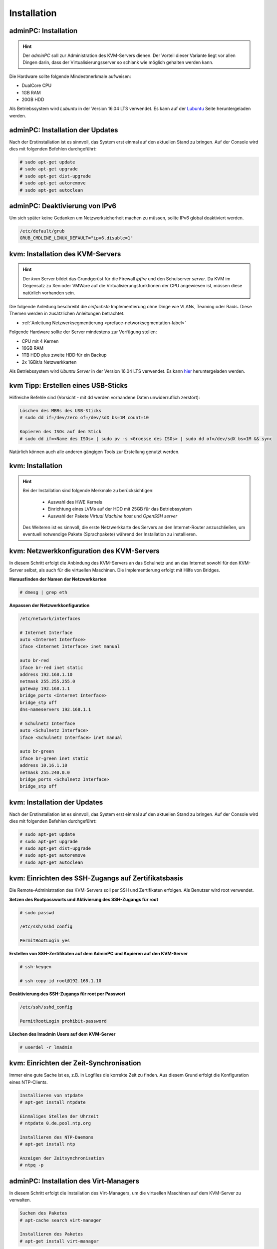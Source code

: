 Installation
============

adminPC: Installation 
---------------------

.. hint:: 
	Der *adminPC* soll zur Administration des KVM-Servers dienen. Der Vorteil dieser Variante liegt vor allen Dingen darin, dass der Virtualisierungsserver so schlank wie möglich gehalten werden kann.

.. image:: media/adminpc/adminpc-image01.png

Die Hardware sollte folgende Mindestmerkmale aufweisen:

* DualCore CPU
* 1GB RAM
* 20GB HDD

Als Betriebssystem wird *Lubuntu* in der Version 16.04 LTS verwendet. Es kann auf der `Lubuntu <http://lubuntu.net/>`_ Seite heruntergeladen werden.  

.. raw:: html

	<p>
	<iframe width="696" height="392" src="https://www.youtube.com/embed/hHrpioJ0lvk" frameborder="0" allow="autoplay; encrypted-media" allowfullscreen></iframe>
	</p>
..

adminPC: Installation der Updates
---------------------------------

Nach der Erstinstallation ist es sinnvoll, das System erst einmal auf den aktuellen Stand zu bringen. Auf der Console wird dies mit folgenden Befehlen durchgeführt:

.. code-block:: console

	# sudo apt-get update
	# sudo apt-get upgrade
	# sudo apt-get dist-upgrade
	# sudo apt-get autoremove
	# sudo apt-get autoclean

.. raw:: html

	<p>
	<iframe width="696" height="392" src="https://www.youtube.com/embed/zxLkNzFparA?rel=0" frameborder="0" allow="autoplay; encrypted-media" allowfullscreen></iframe>
	</p>
..

adminPC: Deaktivierung von IPv6
-------------------------------

Um sich später keine Gedanken um Netzwerksicherheit machen zu müssen, sollte IPv6 global deaktiviert werden.

.. code-block:: console

	/etc/default/grub
	GRUB_CMDLINE_LINUX_DEFAULT="ipv6.disable=1"

.. raw:: html

	<p>
	<iframe width="696" height="392" src="https://www.youtube.com/embed/Wbf4s0mdqM8?rel=0" frameborder="0" allow="autoplay; encrypted-media" allowfullscreen></iframe>
	</p>
..

kvm: Installation des KVM-Servers
---------------------------------

.. hint::
	Der *kvm* Server bildet das Grundgerüst für die Firewall *ipfire* und den Schulserver *server*. Da KVM im Gegensatz zu Xen oder VMWare auf die Virtualisierungsfunktionen der CPU angewiesen ist, müssen diese natürlich vorhanden sein.

.. image:: media/kvmserver/kvmserver-image01.png

Die folgende Anleitung beschreibt die *einfachste* Implementierung ohne Dinge wie VLANs, Teaming oder Raids. Diese Themen werden in zusätzlichen Anleitungen betrachtet. 

* :ref:`Anleitung Netzwerksegmentierung <preface-networksegmentation-label>` 

Folgende Hardware sollte der Server mindestens zur Verfügung stellen:

* CPU mit 4 Kernen
* 16GB RAM
* 1TB HDD plus zweite HDD für ein Backup
* 2x 1GBit/s Netzwerkkarten

Als Betriebssystem wird *Ubuntu Server* in der Version 16.04 LTS verwendet. Es kann `hier <https://www.ubuntu.com/download/server>`_ heruntergeladen werden.  

.. _preface-usb-stick-label:

kvm Tipp: Erstellen eines USB-Sticks
-------------------------------------

Hilfreiche Befehle sind (Vorsicht - mit dd werden vorhandene Daten unwiderruflich zerstört):

.. code-block:: console

	Löschen des MBRs des USB-Sticks
	# sudo dd if=/dev/zero of=/dev/sdX bs=1M count=10

	Kopieren des ISOs auf den Stick
	# sudo dd if=<Name des ISOs> | sudo pv -s <Groesse des ISOs> | sudo dd of=/dev/sdX bs=1M && sync

Natürlich können auch alle anderen gängigen Tools zur Erstellung genutzt werden. 

.. raw:: html

	<p>
	<iframe width="696" height="392" src="https://www.youtube.com/embed/7NIoQpSSVQw?rel=0" frameborder="0" allow="autoplay; encrypted-media" allowfullscreen></iframe>
	</p>
..

kvm: Installation
-----------------

.. hint::
	Bei der Installation sind folgende Merkmale zu berücksichtigen:

		* Auswahl des HWE Kernels
		* Einrichtung eines LVMs auf der HDD mit 25GB für das Betriebssystem
		* Auswahl der Pakete *Virtual Machine host* und *OpenSSH server*

	Des Weiteren ist es sinnvoll, die erste Netzwerkkarte des Servers an den Internet-Router anzuschließen, um eventuell notwendige Pakete (Sprachpakete) während der Installation zu installieren.	

.. raw:: html

	<p>
	<iframe width="696" height="392" src="https://www.youtube.com/embed/ZL0e07nJI_w?rel=0" frameborder="0" allow="autoplay; encrypted-media" allowfullscreen></iframe>
	</p>
..
 
kvm: Netzwerkkonfiguration des KVM-Servers
------------------------------------------

In diesem Schritt erfolgt die Anbindung des KVM-Servers an das Schulnetz und an das Internet sowohl für den KVM-Server selbst, als auch für die virtuellen Maschinen. Die Implementierung erfolgt mit Hilfe von Bridges.

**Herausfinden der Namen der Netzwerkkarten**

.. code-block:: console

	# dmesg | grep eth

**Anpassen der Netzwerkkonfiguration**

.. code-block:: console

	/etc/network/interfaces

	# Internet Interface
	auto <Internet Interface>
	iface <Internet Interface> inet manual

	auto br-red
	iface br-red inet static
	address 192.168.1.10
	netmask 255.255.255.0
	gateway 192.168.1.1
	bridge_ports <Internet Interface>
	bridge_stp off
	dns-nameservers 192.168.1.1
	
	# Schulnetz Interface
	auto <Schulnetz Interface>
	iface <Schulnetz Interface> inet manual

	auto br-green
	iface br-green inet static
	address 10.16.1.10
	netmask 255.240.0.0
	bridge_ports <Schulnetz Interface>
	bridge_stp off

.. raw:: html

	<p>
	<iframe width="696" height="392" src="https://www.youtube.com/embed/efja1qQ_wfw?rel=0" frameborder="0" allow="autoplay; encrypted-media" allowfullscreen></iframe>
	</p>
..

kvm: Installation der Updates
-----------------------------

Nach der Erstinstallation ist es sinnvoll, das System erst einmal auf den aktuellen Stand zu bringen. Auf der Console wird dies mit folgenden Befehlen durchgeführt:

.. code-block:: console

	# sudo apt-get update
	# sudo apt-get upgrade
	# sudo apt-get dist-upgrade
	# sudo apt-get autoremove
	# sudo apt-get autoclean

.. raw:: html

	<p>
	<iframe width="696" height="392" src="https://www.youtube.com/embed/DgMkFhBbrlY?rel=0" frameborder="0" allow="autoplay; encrypted-media" allowfullscreen></iframe>
	</p>
..

kvm: Einrichten des SSH-Zugangs auf Zertifikatsbasis
----------------------------------------------------

Die Remote-Administration des KVM-Servers soll per SSH und Zertifikaten erfolgen. Als Benutzer wird root verwendet.

**Setzen des Rootpassworts und Aktivierung des SSH-Zugangs für root**

.. code-block:: console

	# sudo passwd

	/etc/ssh/sshd_config
	
	PermitRootLogin yes

**Erstellen von SSH-Zertifikaten auf dem AdminPC und Kopieren auf den KVM-Server**

.. code-block:: console

	# ssh-keygen

	# ssh-copy-id root@192.168.1.10

**Deaktivierung des SSH-Zugangs für root per Passwort**

.. code-block:: console

	/etc/ssh/sshd_config
	
        PermitRootLogin prohibit-password

**Löschen des lmadmin Users auf dem KVM-Server**

.. code-block:: console

	# userdel -r lmadmin

.. raw:: html

	<p>
	<iframe width="696" height="392" src="https://www.youtube.com/embed/AUGVGgqRkU0?rel=0" frameborder="0" allow="autoplay; encrypted-media" allowfullscreen></iframe>
	</p>
..

kvm: Einrichten der Zeit-Synchronisation
----------------------------------------

Immer eine gute Sache ist es, z.B. in Logfiles die korrekte Zeit zu finden. Aus diesem Grund erfolgt die Konfiguration eines NTP-Clients.

.. code-block:: console

	Installieren von ntpdate
	# apt-get install ntpdate

	Einmaliges Stellen der Uhrzeit
	# ntpdate 0.de.pool.ntp.org

	Installieren des NTP-Daemons
	# apt-get install ntp

	Anzeigen der Zeitsynchronisation
	# ntpq -p

.. raw:: html

	<p>
	<iframe width="696" height="392" src="https://www.youtube.com/embed/tHqFTfS99xo?rel=0" frameborder="0" allow="autoplay; encrypted-media" allowfullscreen></iframe>
	</p>
..

adminPC: Installation des Virt-Managers
----------------------------------------

In diesem Schritt erfolgt die Installation des Virt-Managers, um die virtuellen Maschinen auf dem KVM-Server zu verwalten.

.. code-block:: console

	Suchen des Paketes
	# apt-cache search virt-manager

	Installieren des Paketes
	# apt-get install virt-manager

.. raw:: html

   	<p>
	<iframe width="696" height="392" src="https://www.youtube.com/embed/tYqksSGla7Y?rel=0" frameborder="0" allow="autoplay; encrypted-media" allowfullscreen></iframe>
	</p>
..

kvm: Konfigurieren der Virt-Manager-Verbindung im Schulnetz
-----------------------------------------------------------

In diesem Schritt erfolgt nach der Installation der *Virt-Managers* die Konfiguration

* der Anbindung des adminPCs an das Schulnetz und
* die Einrichtung der *KVM-Server* Verbindung.

.. raw:: html

	<p>
	<iframe width="696" height="392" src="https://www.youtube.com/embed/GHTihR3GffI?rel=0" frameborder="0" allow="autoplay; encrypted-media" allowfullscreen></iframe>
	</p>
..

kvm: Anpassen des Namens der Virt-Manager-Verbindung 
----------------------------------------------------

.. raw:: html

	<p>
	<iframe width="696" height="392" src="https://www.youtube.com/embed/zEsV2P9JOCk?rel=0" frameborder="0" allow="autoplay; encrypted-media" allowfullscreen></iframe>	
	</p>
..

kvm: Einrichtung des LVM-Storage-Pools
--------------------------------------

In diesem Schritt erfolgt die Einrichtung des Speicherplatzes der virtuellen HDDs. Die Nutzung eines LVM-Storages stellt dabei die performanteste Möglichkeit dar.

.. hint:: 
	Leider ist es nicht möglich, direkt über den *Virt-Manager* Snapshots zu erstellen, wie z.B. bei Nutzung von qcow2 HDDs. Diese werden jedoch nicht verwendet, da es einen erheblichen Geschwindigkeitsnachteil gibt. LVM bietet aber selbst eine Snapshotfunktionalität, die Du später beim Backup der VMs nutzen kannst.

.. raw:: html

	<p>
	<iframe width="696" height="392" src="https://www.youtube.com/embed/N-K-WkuH7ss?rel=0" frameborder="0" allow="autoplay; encrypted-media" allowfullscreen></iframe>
	</p>

kvm: Deaktivierung von IPv6
---------------------------

Um sich später keine Gedanken um Netzwerksicherheit machen zu müssen, sollte IPv6 global deaktiviert werden.

.. code-block:: console

	/etc/default/grub
	GRUB_CMDLINE_LINUX_DEFAULT="ipv6.disable=1"

.. raw:: html

	<p>
	<iframe width="696" height="392" src="https://www.youtube.com/embed/SQuVytwtFc0?rel=0" frameborder="0" allow="autoplay; encrypted-media" allowfullscreen></iframe>
	</p>
..

kvm: Einstellen der Swappiness
------------------------------

Der Swap-Speicher soll nur im Notfall verwendet werden. Dazu wird die *swappiness* auf 0 gestellt.

.. code-block:: console
	
	Sofort auf der Konsole
	# sysctl vm.swappiness=0

	/etc/sysctl.conf
	vm.swappiness = 0

.. raw:: html

	<p>
	<iframe width="696" height="392" src="https://www.youtube.com/embed/PaVDFQCUNIM?rel=0" frameborder="0" allow="autoplay; encrypted-media" allowfullscreen></iframe>
	</p>

..

adminPC: Erstellung eines ssh-Aliases zum KVM-Server
----------------------------------------------------

.. code-block:: console
	
	.bash_aliases
	alias kvm="ssh root@10.16.1.10

	# source bash.aliases

.. raw:: html

	<p>
	<iframe width="696" height="392" src="https://www.youtube.com/embed/W3U5EOu23vw?rel=0" frameborder="0" allow="autoplay; encrypted-media" allowfullscreen></iframe>
	</p>
..

ipfire: Installation der VM
---------------------------

.. hint::
	In diesem Schritt folgt die Installation der Firewall dieser :ref:`Anleitung <install-configure-firewall-label>` und diesen :ref:`Voraussetzungen <preface-preparations-label>`.

.. image:: media/ipfire/ipfire-image01.png

Die Installation der Firewall erfolgt in folgenden Schritten:

* Download des ISOs der Installation,
* Anlegen und Konfigurieren der VM und
* Installation der VM.

Die VM verfügt über folgende Parameter:

* 2 CPUs,
* 3GB RAM,
* 50GB HDD,
* 3 NICs.

.. raw:: html

	<p>
	<iframe width="697" height="392" src="https://www.youtube.com/embed/Agaypj2PUsI?rel=0" frameborder="0" allow="autoplay; encrypted-media" allowfullscreen></iframe>
	</p>
..

ipfire: Grundkonfiguration des IPFire
--------------------------------------

In diesem Schritt werden die Voraussetzungen geschaffen, um den eigentlichen Schulserver zu installieren:

* SSH Zugang mittels Zertifikaten,
* Transparenter Proxy für die IP-Adresse (10.16.1.1) des Schuservers.

.. raw:: html

	<p>
	<iframe width="696" height="392" src="https://www.youtube.com/embed/42R5WGUpvrU?rel=0" frameborder="0" allow="autoplay; encrypted-media" allowfullscreen></iframe>
	</p>


server: Installation des Servers
--------------------------------

.. hint::
	In diesem Schritt folgt die Installation der Firewall dieser :ref:`Anleitung <server-install-label>` und diesen :ref:`Voraussetzungen <preface-preparations-label>`.

.. image:: media/server/server-image01.png

server: Download des Ubuntu 12.04.5 ISOs
----------------------------------------

Der Download des ISOs erfolgt auf dem KVM-Server im Verzeichnis analog zum ISO der Firewall unter ``/var/lib/libvirt/images``.

.. raw:: html

	<p>
	<iframe width="696" height="392" src="https://www.youtube.com/embed/-ZuMFRMGoy0?rel=0" frameborder="0" allow="autoplay; encrypted-media" allowfullscreen></iframe>
	</p>
..

server: Erstellen, Konfigurieren und Installieren der VM des Servers
--------------------------------------------------------------------

In diesem Schritt erfolgt die Erstellung, Konfiguration und Installation des Ubuntu-Systems des Schulservers. Die VM verfügt dabei über folgende Parameter:

* 2 CPUs,
* 8GB RAM,
* HDDs für / (50GB), swap (2GB), /home (500GB) und /var (500GB),
* 1 NIC.

.. hint::
	Die Grössen der virtuellen HDDs sind natürlich auf die eigenen Erfordernisse anzupassen.

.. raw:: html

	<p>
	<iframe width="696" height="392" src="https://www.youtube.com/embed/4Ld6KL1Tt_U?rel=0" frameborder="0" allow="autoplay; encrypted-media" allowfullscreen></iframe>
	</p>
..

server: Installieren aller verfügbaren Updates nach der Installation des Servers
--------------------------------------------------------------------------------

Die Installation der Updates erfolgt mit den üblichen Befehlen:

.. code-block:: console

	# apt-get update
	# apt-get upgrade
	# apt-get dist-upgrade
	# apt-get autoremove
	# apt-get clean

.. hint::

	Falls beim *apt-get update* Fehlermeldungen erscheinen: *Fehlschlag beim Holen ...*, so hilft es, den Inhalt des Verzeichnisses ``/var/lib/apt/lists`` zu löschen und den Befehl erneut auszuführen.

.. raw:: html

	<p>
	<iframe width="696" height="392" src="https://www.youtube.com/embed/2WHzgtVcYjE?rel=0" frameborder="0" allow="autoplay; encrypted-media" allowfullscreen></iframe>
	</p>
..

server: Grundkonfiguration des Servers
--------------------------------------

Im letzten Schritt vor der eigentlichen Installation werden folgende Schritte durchgeführt:

* Setzen des Root-Passwortes und Löschen des *lmadmin* Accountes,
* Setzen der *vm.swappiness auf 0*,
* Deaktivierung von IPv6 und Setzen des Text-Modes beim Booten.

.. raw:: html

	<p>
	<iframe width="696" height="392" src="https://www.youtube.com/embed/oX6SpWdmrq4?rel=0" frameborder="0" allow="autoplay; encrypted-media" allowfullscreen></iframe>
	</p>
..

server: Installation des linuxmuster-base Paketes
-------------------------------------------------

Die Installation erfolgt mittels:

.. code-block:: console

	# apt-get install linuxmuster-base


.. raw:: html

	<p>
	<iframe width="696" height="392" src="https://www.youtube.com/embed/eWKi2cDo_7c?rel=0" frameborder="0" allow="autoplay; encrypted-media" allowfullscreen></iframe>
	</p>
..

server: Start der LinuxMuster-Erstkonfiguration
-----------------------------------------------

Endlich ist das Ziel der Vorbereitungen erreicht und mittels

.. code-block:: console

	# linuxmuster-setup --first

kann die eigentliche Konfiguration des Servers gestartet werden. Zu Beachten ist hierbei, dass ein Neustart der Firewall erfolgen muss.

.. hint::
	Nach dem Start der Installation mittels *linuxmuster-setup --first* wird im Screencast mit *Alt+F2* kurz auf das zweite Terminal des Servers gewechselt um die Konnektivität zum *ipfire* zu testen.

.. raw:: html

	<p>
	<iframe width="696" height="392" src="https://www.youtube.com/embed/vGcskDUPQP4?rel=0" frameborder="0" allow="autoplay; encrypted-media" allowfullscreen></iframe>
	</p>
..

server Tipp: Schaffung einer einheitlichen Netzwerkzeit mit der Firewall als Quelle
-----------------------------------------------------------------------------------

.. hint::
	Dieser Schritt ist optional. Aus der Sicht des Schreibers ist es jedoch sinnvoll, pro Netzwerk eine Zeitquelle zu definieren, an der sich Alle orientieren.

Die Firewall holt sich die Zeit aus dem Internet und verteilt sie im Schulnetz. So ist sichergestellt, dass auch bei Ausfall des Internets alle Geräte die selbe Zeit sprechen.

.. raw:: html

	<p>
	<iframe width="696" height="392" src="https://www.youtube.com/embed/Em9paXezO9Q?rel=0" frameborder="0" allow="autoplay; encrypted-media" allowfullscreen></iframe>
	</p>
..

adminPC: Zulassen des Zugriffs auf den Server
----------------------------------------------

Nach der Installation des Schulservers ist der Zugriff auf ihn komplett gesperrt. Ein Eintrag in die ``/etc/linuxmuster/workstations`` ist erforderlich. Die einfachste Möglichkeit, diese Datei zu bearbeiten, ist die Schulkonsole. Um auf Diese Zugriff zu erhalten, muss temporär die Firewall deaktiviert werden.

.. code-block:: console

	Firewall stoppen/starten
	# linuxmuster-base stop/start

Zugriff auf die Schulkonsole über https://server:242

.. raw:: html

	<p>
	<iframe width="696" height="392" src="https://www.youtube.com/embed/rMK0bYrmvno?rel=0" frameborder="0" allow="autoplay; encrypted-media" allowfullscreen></iframe>
	</p>
..

adminPC Tipp: Anpassen der Zeitquelle
-------------------------------------

Als Zeitquelle des adminPCs soll auch die Firewall dienen.

.. raw:: html

	<p>
	<iframe width="696" height="392" src="https://www.youtube.com/embed/QNz3WNwMzYg?rel=0" frameborder="0" allow="autoplay; encrypted-media" allowfullscreen></iframe>
	</p>
..

adminPC: Erstellen eines ssh-Aliases zum Server
-----------------------------------------------

.. raw:: html

	<p>
	<iframe width="696" height="392" src="https://www.youtube.com/embed/lnOlyK9h8QI?rel=0" frameborder="0" allow="autoplay; encrypted-media" allowfullscreen></iframe>
	</p>
..

server: Anpassen der Linbo-Konfiguration
----------------------------------------

Zum Abschuss der Installation des **servers** müssen noch zwei Konfigurationsparameter angepasst werden.

**Aktivieren des Bittorrent Dienstes**

.. code-block:: console

	# /etc/default/bittorrent
	START_BTTRACK=1
..

**Anpassen der Startparameter des TFTP-Dienstes nach Deaktivierung von IPv6**

.. code-block:: console
	
	# /etc/default/tftpd-hpa
	TFTP_OPTIONS="--secure -4"

	Neustart des TFTPD-Dienstes
	# service tftpd-hpa stop
	# service tftpd-hpa start
..

.. raw:: html

	<p>
	<iframe width="696" height="392" src="https://www.youtube.com/embed/uGAqO_88yXc?rel=0" frameborder="0" allow="autoplay; encrypted-media" allowfullscreen></iframe>
	</p>
..


kvm: Aktivieren des Autostarts der VMs
--------------------------------------

Damit die VMs zukünftig bei einem Neustart des KVM-Servers nicht immer von Hand gestartet werden müssen, ist es sinnvoll den Autostart zu aktivieren.

.. raw:: html

	<p>
	<iframe width="696" height="392" src="https://www.youtube.com/embed/osTrXaVFRK4?rel=0" frameborder="0" allow="autoplay; encrypted-media" allowfullscreen></iframe>
	</p>
..

Damit ist die Erstinstallation aller Komponenten mittels KVM geschafft.